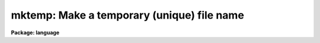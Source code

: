 .. _mktemp:

mktemp: Make a temporary (unique) file name
===========================================

**Package: language**

.. raw:: html

  </tr></table><p>
  <h3>Name</h3>
  <!-- BeginSection: 'NAME' -->
  <p>
  mktemp -- make a unique file name
  </p>
  <!-- EndSection:   'NAME' -->
  <h3>Usage</h3>
  <!-- BeginSection: 'USAGE' -->
  <p>
  mktemp root
  </p>
  <!-- EndSection:   'USAGE' -->
  <h3>Parameters</h3>
  <!-- BeginSection: 'PARAMETERS' -->
  <dl>
  <dt><b>root</b></dt>
  <!-- Sec='PARAMETERS' Level=0 Label='root' Line='root' -->
  <dd><br>
  The root (prefix) for the generated filename.
  </dd>
  </dl>
  <!-- EndSection:   'PARAMETERS' -->
  <h3>Description</h3>
  <!-- BeginSection: 'DESCRIPTION' -->
  <p>
  <i>Mktemp</i> returns a unique filename string which may be used to create
  a temporary file name.  The string is the concatenation of three elements: the
  input argument, the process id, and a final character which changes on
  each call.
  </p>
  <!-- EndSection:   'DESCRIPTION' -->
  <h3>Examples</h3>
  <!-- BeginSection: 'EXAMPLES' -->
  <p>
  1. Create a unique filename with the root <tt>"sav"</tt> in the logical
  directory <tt>"tmp"</tt>.
  </p>
  <p>
  	savefile = mktemp (<tt>"tmp$sav"</tt>)
  </p>
  <!-- EndSection:   'EXAMPLES' -->
  <h3>Bugs</h3>
  <!-- BeginSection: 'BUGS' -->
  <p>
  Since some time may elapse between the creation of the filename and the
  creation of a file with that name, there is no guarantee that the name
  will still be unique when it is actually used, however the algorithm used
  to generate the name makes filename collisions unlikely.
  </p>
  
  <!-- EndSection:    'BUGS' -->
  
  <!-- Contents: 'NAME' 'USAGE' 'PARAMETERS' 'DESCRIPTION' 'EXAMPLES' 'BUGS'  -->
  
